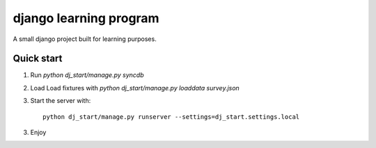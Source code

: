 django learning program
=======================

A small django project built for learning purposes.

Quick start
-----------
1. Run `python dj_start/manage.py syncdb`
2. Load Load fixtures with `python dj_start/manage.py loaddata survey.json`
3. Start the server with::

    python dj_start/manage.py runserver --settings=dj_start.settings.local

3. Enjoy